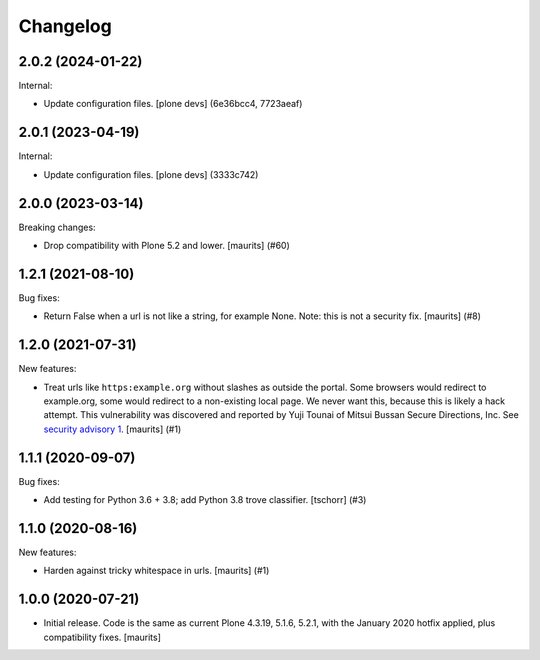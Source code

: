 Changelog
=========


.. You should *NOT* be adding new change log entries to this file.
   You should create a file in the news directory instead.
   For helpful instructions, please see:
   https://github.com/plone/plone.releaser/blob/master/ADD-A-NEWS-ITEM.rst

.. towncrier release notes start

2.0.2 (2024-01-22)
------------------

Internal:


- Update configuration files.
  [plone devs] (6e36bcc4, 7723aeaf)


2.0.1 (2023-04-19)
------------------

Internal:


- Update configuration files.
  [plone devs] (3333c742)


2.0.0 (2023-03-14)
------------------

Breaking changes:


- Drop compatibility with Plone 5.2 and lower.
  [maurits] (#60)


1.2.1 (2021-08-10)
------------------

Bug fixes:


- Return False when a url is not like a string, for example None.
  Note: this is not a security fix.
  [maurits] (#8)


1.2.0 (2021-07-31)
------------------

New features:


- Treat urls like ``https:example.org`` without slashes as outside the portal.
  Some browsers would redirect to example.org, some would redirect to a non-existing local page.
  We never want this, because this is likely a hack attempt.
  This vulnerability was discovered and reported by Yuji Tounai of Mitsui Bussan Secure Directions, Inc.
  See `security advisory 1 <https://github.com/plone/Products.isurlinportal/security/advisories/GHSA-q3m9-9fj2-mfwr>`_.
  [maurits] (#1)


1.1.1 (2020-09-07)
------------------

Bug fixes:


- Add testing for Python 3.6 + 3.8; add Python 3.8 trove classifier.
  [tschorr] (#3)


1.1.0 (2020-08-16)
------------------

New features:


- Harden against tricky whitespace in urls.
  [maurits] (#1)


1.0.0 (2020-07-21)
------------------

- Initial release.
  Code is the same as current Plone 4.3.19, 5.1.6, 5.2.1, with the January 2020 hotfix applied, plus compatibility fixes.
  [maurits]
